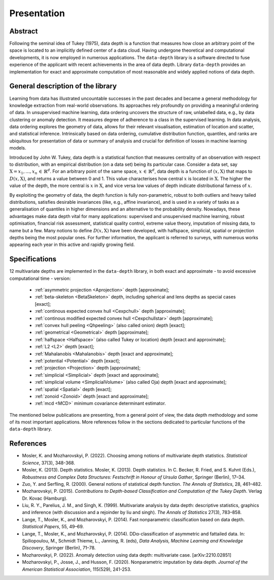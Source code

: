 Presentation
============


Abstract
--------

Following the seminal idea of Tukey (1975), data depth is a function that measures how close an arbitrary point of the space is located to an implicitly defined center of a data cloud. Having undergone theoretical and computational developments, it is now employed in numerous applications. The :math:`\texttt{data-depth}` library is a software directed to fuse experience of the applicant with recent achievements in the area of data depth. Library :math:`\texttt{data-depth}` provides an implementation for exact and approximate computation of most reasonable and widely applied notions of data depth.


General description of the library
----------------------------------

Learning from data has illustrated uncountable successes in the past decades and became a general methodology for knowledge extraction from real-world observations. Its approaches rely profoundly on providing a meaningful ordering of data. In unsupervised machine learning, data ordering uncovers the structure of raw, unlabelled data, e.g., by data clustering or anomaly detection. It measures degree of adherence to a class in the supervised learning. In data analysis, data ordering explores the geometry of data, allows for their relevant visualisation, estimation of location and scatter, and statistical inference. Intrinsically based on data ordering, cumulative distribution function, quantiles, and ranks are ubiquitous for presentation of data or summary of analysis and crucial for definition of losses in machine learning models.

Introduced by John W. Tukey, data depth is a statistical function that measures centrality of an observation with respect to distribution, with an empirical distribution (on a data set) being its particular case. Consider a data set, say :math:`\textit{X} = {x_1,...,x_n} \, \in \, \mathbb{R}^d`. For an arbitrary point of the same space, :math:`x \, \in \, \mathbb{R}^d`, data depth is a function of :math:`(x,\textit{X})` that maps to :math:`D(x,\textit{X})`, and returns a value between 0 and 1. This value characterises how central :math:`x` is located in :math:`\textit{X}`. The higher the value of the depth, the more central is :math:`x` in :math:`\textit{X}`, and vice versa low values of depth indicate distributional farness of :math:`x`.

By exploiting the geometry of data, the depth function is fully non-parametric, robust to both outliers and heavy tailed distributions, satisfies desirable invariances (like, e.g., affine invariance), and is used in a variety of tasks as a generalisation of quantiles in higher dimensions and an alternative to the probability density. Nowadays, these advantages make data depth vital for many applications: supervised and unsupervised machine learning, robust optimisation, financial risk assessment, statistical quality control, extreme value theory, imputation of missing data, to name but a few. Many notions to define :math:`D(x,\textit{X})` have been developed, with halfspace, simplicial, spatial or projection depths being the most popular ones. For further information, the applicant is referred to surveys, with numerous works appearing each year in this active and rapidly growing field.

Specifications
--------------

12 multivariate depths are implemented in the :math:`\texttt{data-depth}` library, in both exact and approximate - to avoid excessive computational time - version:

 - :ref:`asymmetric projection <Aprojection>` depth [approximate];
 - :ref:`beta-skeleton <BetaSkeleton>` depth, including spherical and lens depths as special cases [exact];
 - :ref:`continous expected convex hull <Cexpchull>` depth [approximate];
 - :ref:`continous modified expected convex hull <Cexpchullstar>` depth [approximate];
 - :ref:`convex hull peeling <Qhpeeling>` (also called onion) depth [exact];
 - :ref:`geometrical <Geometrical>` depth [approximate];
 - :ref:`halfspace <Halfspace>` (also called Tukey or location) depth [exact and approximate];
 - :ref:`L2 <L2>` depth [exact];
 - :ref:`Mahalanobis <Mahalanobis>` depth [exact and approximate];
 - :ref:`potential <Potential>` depth [exact];
 - :ref:`projection <Projection>` depth [approximate];
 - :ref:`simplicial <Simplicial>` depth [exact and approximate];
 - :ref:`simplicial volume <SimplicialVolume>` (also called Oja) depth [exact and approximate];
 - :ref:`spatial <Spatial>` depth [exact];
 - :ref:`zonoid <Zonoid>` depth [exact and approximate];
 - :ref:`mcd <MCD>` minimum covariance determinant estimator.

The mentioned below publications are presenting, from a general point of view, the data depth methodology and some of its most important applications. More references follow in the sections dedicated to particular functions of the :math:`\texttt{data-depth}` library.

References
----------

* Mosler, K. and Mozharovskyi, P. (2022). Choosing among notions of multivariate depth statistics. *Statistical Science*, 37(3), 348-368.

* Mosler, K. (2013). Depth statistics. Mosler, K. (2013). Depth statistics. In C. Becker, R. Fried, and S. Kuhnt (Eds.), *Robustness and Complex Data Structures: Festschrift in Honour of Ursula Gather*, Springer (Berlin), 17–34.

* Zuo, Y. and Serfling, R. (2000). General notions of statistical depth function. *The Annals of Statistics*, 28, 461–482.

* Mozharovskyi, P. (2015). *Contributions to Depth-based Classification and Computation of the Tukey Depth*. Verlag Dr. Kovac (Hamburg).

* Liu, R. Y., Parelius, J. M., and Singh, K. (1999). Multivariate analysis by data depth: descriptive statistics, graphics and inference (with discussion and a rejoinder by liu and singh). *The Annals of Statistics* 27(3), 783–858.

* Lange, T., Mosler, K., and Mozharovskyi, P. (2014). Fast nonparametric classification based on data depth. *Statistical Papers*, 55, 49–69.

* Lange, T., Mosler, K., and Mozharovskyi, P. (2014). DDα-classification of asymmetric and fattailed data. In: Spiliopoulou, M., Schmidt Thieme, L., Janning, R. (eds), *Data Analysis, Machine Learning and Knowledge Discovery*, Springer (Berlin), 71–78.

* Mozharovskyi, P. (2022). Anomaly detection using data depth: multivariate case. [arXiv:2210.02851]

* Mozharovskyi, P., Josse, J., and Husson, F. (2020). Nonparametric imputation by data depth. *Journal of the American Statistical Association*, 115(529), 241-253.
